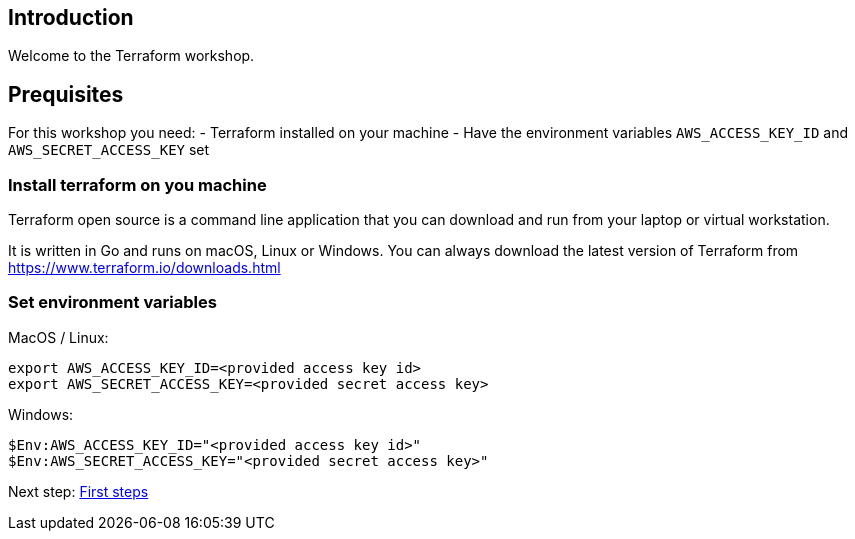 == Introduction
Welcome to the Terraform workshop. 



== Prequisites
For this workshop you need:
- Terraform installed on your machine
- Have the environment variables `AWS_ACCESS_KEY_ID` and `AWS_SECRET_ACCESS_KEY` set

=== Install terraform on you machine
Terraform open source is a command line application that you can download and run from your laptop or virtual workstation.

It is written in Go and runs on macOS, Linux or Windows. You can always download the latest version of Terraform from https://www.terraform.io/downloads.html


=== Set environment variables
MacOS / Linux:

```bash
export AWS_ACCESS_KEY_ID=<provided access key id>
export AWS_SECRET_ACCESS_KEY=<provided secret access key>
```

Windows:

```powershell
$Env:AWS_ACCESS_KEY_ID="<provided access key id>"
$Env:AWS_SECRET_ACCESS_KEY="<provided secret access key>"
```

Next step:
link:/01_first_steps.adoc[First steps]
